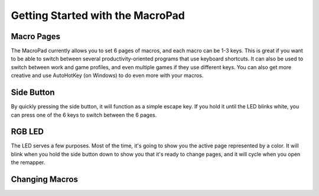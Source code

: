 Getting Started with the MacroPad
=================================

Macro Pages
***********

The MacroPad currently allows you to set 6 pages of macros, and each macro can be 1-3 keys. This is great if you want to be able to switch between several productivity-oriented programs that use keyboard shortcuts. It can also be used to switch between work and game profiles, and even multiple games if they use different keys. You can also get more creative and use AutoHotKey (on Windows) to do even more with your macros.

Side Button
***********

By quickly pressing the side button, it will function as a simple escape key. If you hold it until the LED blinks white, you can press one of the 6 keys to switch between the 6 pages.

RGB LED
*******

The LED serves a few purposes. Most of the time, it's going to show you the active page represented by a color. It will blink when you hold the side button down to show you that it's ready to change pages, and it will cycle when you open the remapper.

Changing Macros
***************

